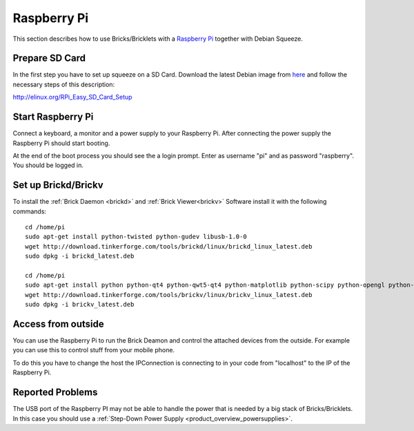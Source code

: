 .. _embedded_raspberry_pi:

Raspberry Pi
============

This section describes how to use Bricks/Bricklets with a 
`Raspberry Pi <http://www.raspberrypi.org/>`__ together
with Debian Squeeze.

Prepare SD Card
---------------

In the first step you have to set up squeeze on a SD Card. 
Download the latest Debian image from 
`here <http://www.raspberrypi.org/downloads>`__
and follow the necessary steps of this description:  

`http://elinux.org/RPi_Easy_SD_Card_Setup <http://elinux.org/RPi_Easy_SD_Card_Setup>`__

Start Raspberry Pi
------------------

Connect a keyboard, a monitor and a power supply to your Raspberry Pi.
After connecting the power supply the Raspberry Pi should start booting.

At the end of the boot process you should see the a login prompt. Enter
as username "pi" and as password "raspberry". You should be logged in.

Set up Brickd/Brickv
--------------------

To install the :ref:`Brick Daemon <brickd>` and :ref:`Brick Viewer<brickv>` Software 
install it with the following commands::

 cd /home/pi
 sudo apt-get install python-twisted python-gudev libusb-1.0-0
 wget http://download.tinkerforge.com/tools/brickd/linux/brickd_linux_latest.deb
 sudo dpkg -i brickd_latest.deb

 cd /home/pi
 sudo apt-get install python python-qt4 python-qwt5-qt4 python-matplotlib python-scipy python-opengl python-numpy python-qt4-gl
 wget http://download.tinkerforge.com/tools/brickv/linux/brickv_linux_latest.deb
 sudo dpkg -i brickv_latest.deb

Access from outside
-------------------

You can use the Raspberry Pi to run the Brick Deamon and control the attached 
devices from the outside. For example you can use this to control stuff from 
your mobile phone.

To do this you have to change the host the IPConnection is connecting to in 
your code from "localhost" to the IP of the Raspberry Pi.

Reported Problems
-----------------

The USB port of the Raspberry PI may not be able to handle the power
that is needed by a big stack of Bricks/Bricklets. In this case you
should use a :ref:`Step-Down Power Supply <product_overview_powersupplies>`.
